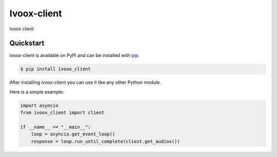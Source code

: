 Ivoox-client
############

Ivoox client


Quickstart
==========

ivoox-client is available on PyPI and can be installed with `pip <https://pip.pypa.io>`_.

.. code-block:: console

    $ pip install ivoox_client

After installing ivoox-client you can use it like any other Python module.

Here is a simple example:

.. code-block:: python

    import asyncio
    from ivoox_client import client

    if __name__ == "__main__":
        loop = asyncio.get_event_loop()
        response = loop.run_until_complete(client.get_audios())
